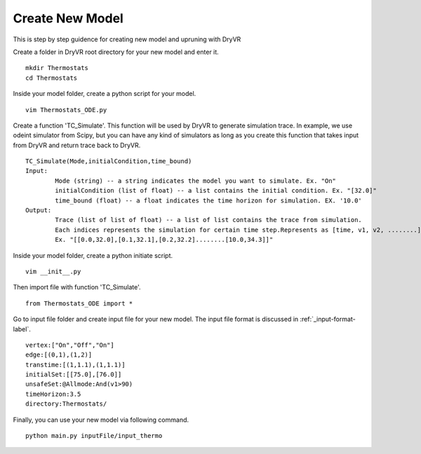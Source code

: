 Create New Model
==============================

This is step by step guidence for creating new model and upruning with DryVR

Create a folder in DryVR root directory for your new model and enter it. ::
	
	mkdir Thermostats
	cd Thermostats

Inside your model folder, create a python script for your model. ::
	
	vim Thermostats_ODE.py

Create a function 'TC_Simulate'. This function will be used by DryVR to generate simulation trace. In example, we use odeint simulator from Scipy, but you can have any kind of simulators as long as you create this function that takes input from DryVR and return trace back to DryVR. ::
	
	TC_Simulate(Mode,initialCondition,time_bound)
	Input:
		Mode (string) -- a string indicates the model you want to simulate. Ex. "On"
		initialCondition (list of float) -- a list contains the initial condition. Ex. "[32.0]"
		time_bound (float) -- a float indicates the time horizon for simulation. EX. '10.0'
	Output:
		Trace (list of list of float) -- a list of list contains the trace from simulation. 
		Each indices represents the simulation for certain time step.Represents as [time, v1, v2, ........]. 
		Ex. "[[0.0,32.0],[0.1,32.1],[0.2,32.2]........[10.0,34.3]]"

Inside your model folder, create a python initiate script. ::

	vim __init__.py

Then import file with function 'TC_Simulate'. ::
	
	from Thermostats_ODE import *

Go to input file folder and create input file for your new model. The input file format is discussed in :ref:`_input-format-label`. ::

	vertex:["On","Off","On"]
	edge:[(0,1),(1,2)]
	transtime:[(1,1.1),(1,1.1)]
	initialSet:[[75.0],[76.0]]
	unsafeSet:@Allmode:And(v1>90)
	timeHorizon:3.5
	directory:Thermostats/


Finally, you can use your new model via following command. ::

	python main.py inputFile/input_thermo 
